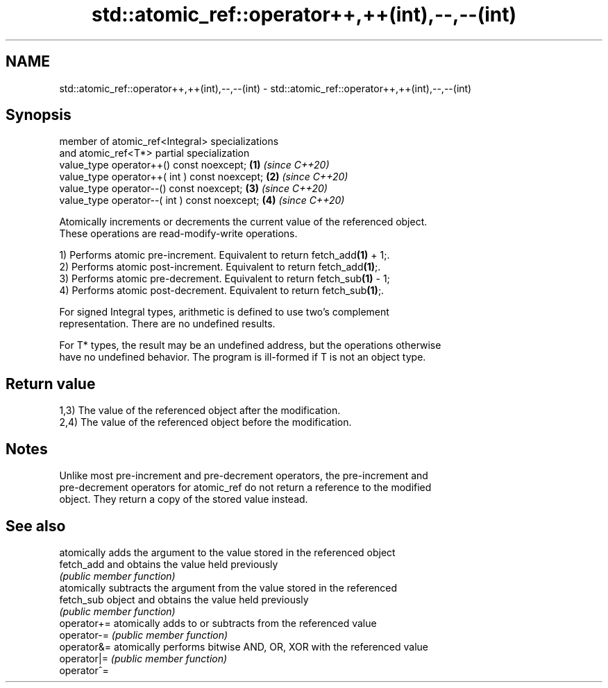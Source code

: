 .TH std::atomic_ref::operator++,++(int),--,--(int) 3 "2024.06.10" "http://cppreference.com" "C++ Standard Libary"
.SH NAME
std::atomic_ref::operator++,++(int),--,--(int) \- std::atomic_ref::operator++,++(int),--,--(int)

.SH Synopsis
   member of atomic_ref<Integral> specializations
   and atomic_ref<T*> partial specialization
   value_type operator++() const noexcept;        \fB(1)\fP \fI(since C++20)\fP
   value_type operator++( int ) const noexcept;   \fB(2)\fP \fI(since C++20)\fP
   value_type operator--() const noexcept;        \fB(3)\fP \fI(since C++20)\fP
   value_type operator--( int ) const noexcept;   \fB(4)\fP \fI(since C++20)\fP

   Atomically increments or decrements the current value of the referenced object.
   These operations are read-modify-write operations.

   1) Performs atomic pre-increment. Equivalent to return fetch_add\fB(1)\fP + 1;.
   2) Performs atomic post-increment. Equivalent to return fetch_add\fB(1)\fP;.
   3) Performs atomic pre-decrement. Equivalent to return fetch_sub\fB(1)\fP - 1;
   4) Performs atomic post-decrement. Equivalent to return fetch_sub\fB(1)\fP;.

   For signed Integral types, arithmetic is defined to use two’s complement
   representation. There are no undefined results.

   For T* types, the result may be an undefined address, but the operations otherwise
   have no undefined behavior. The program is ill-formed if T is not an object type.

.SH Return value

   1,3) The value of the referenced object after the modification.
   2,4) The value of the referenced object before the modification.

.SH Notes

   Unlike most pre-increment and pre-decrement operators, the pre-increment and
   pre-decrement operators for atomic_ref do not return a reference to the modified
   object. They return a copy of the stored value instead.

.SH See also

              atomically adds the argument to the value stored in the referenced object
   fetch_add  and obtains the value held previously
              \fI(public member function)\fP
              atomically subtracts the argument from the value stored in the referenced
   fetch_sub  object and obtains the value held previously
              \fI(public member function)\fP
   operator+= atomically adds to or subtracts from the referenced value
   operator-= \fI(public member function)\fP
   operator&= atomically performs bitwise AND, OR, XOR with the referenced value
   operator|= \fI(public member function)\fP
   operator^=
